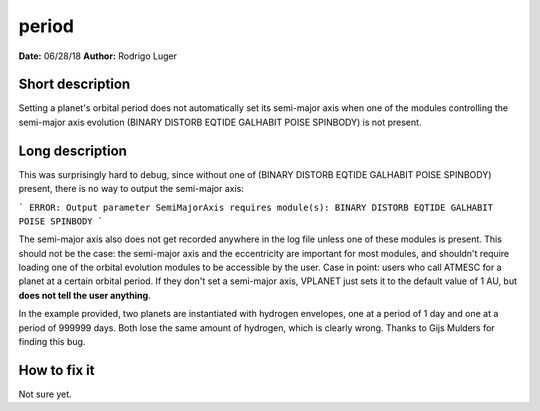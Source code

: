 period
======

**Date:** 06/28/18
**Author:** Rodrigo Luger

Short description
-----------------

Setting a planet's orbital period does not automatically set its semi-major axis
when one of the modules controlling the semi-major axis evolution (BINARY DISTORB EQTIDE GALHABIT POISE SPINBODY)
is not present.

Long description
----------------

This was surprisingly hard to debug, since without one of
(BINARY DISTORB EQTIDE GALHABIT POISE SPINBODY) present, there is no way to output the semi-major axis:

```
ERROR: Output parameter SemiMajorAxis requires module(s): BINARY DISTORB EQTIDE GALHABIT POISE SPINBODY
```

The semi-major axis also does not get recorded anywhere in the log file unless one of these modules
is present. This should not be the case: the semi-major axis and the eccentricity are important for
most modules, and shouldn't require loading one of the orbital evolution modules to be accessible
by the user. Case in point: users who call ATMESC for a planet at a certain orbital period.
If they don't set a semi-major axis, VPLANET just sets it to the default value of 1 AU, but **does
not tell the user anything**.

In the example provided, two planets are instantiated with hydrogen envelopes, one at a period of 1 day
and one at a period of 999999 days. Both lose the same amount of hydrogen, which is clearly wrong.
Thanks to Gijs Mulders for finding this bug.

How to fix it
-------------

Not sure yet.
